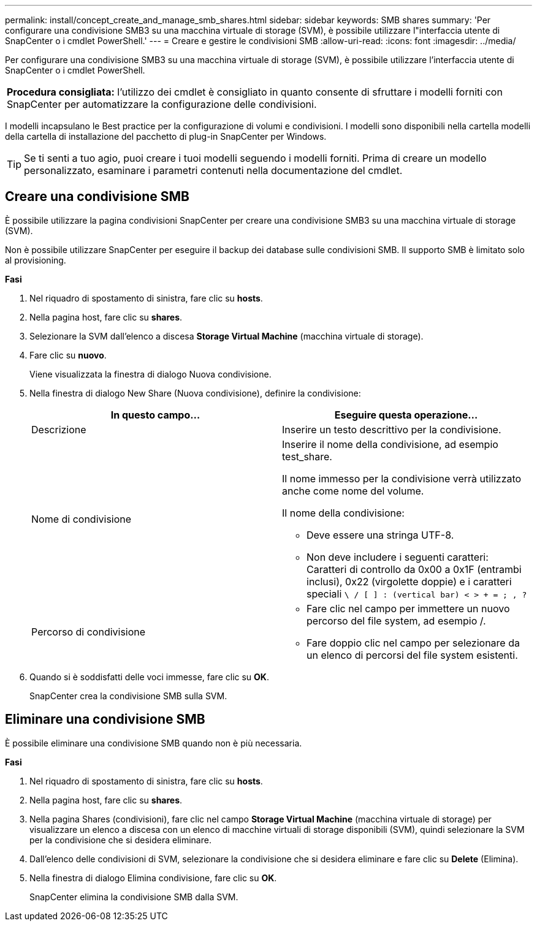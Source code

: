 ---
permalink: install/concept_create_and_manage_smb_shares.html 
sidebar: sidebar 
keywords: SMB shares 
summary: 'Per configurare una condivisione SMB3 su una macchina virtuale di storage (SVM), è possibile utilizzare l"interfaccia utente di SnapCenter o i cmdlet PowerShell.' 
---
= Creare e gestire le condivisioni SMB
:allow-uri-read: 
:icons: font
:imagesdir: ../media/


[role="lead"]
Per configurare una condivisione SMB3 su una macchina virtuale di storage (SVM), è possibile utilizzare l'interfaccia utente di SnapCenter o i cmdlet PowerShell.

|===


| *Procedura consigliata:* l'utilizzo dei cmdlet è consigliato in quanto consente di sfruttare i modelli forniti con SnapCenter per automatizzare la configurazione delle condivisioni. 
|===
I modelli incapsulano le Best practice per la configurazione di volumi e condivisioni. I modelli sono disponibili nella cartella modelli della cartella di installazione del pacchetto di plug-in SnapCenter per Windows.


TIP: Se ti senti a tuo agio, puoi creare i tuoi modelli seguendo i modelli forniti. Prima di creare un modello personalizzato, esaminare i parametri contenuti nella documentazione del cmdlet.



== Creare una condivisione SMB

È possibile utilizzare la pagina condivisioni SnapCenter per creare una condivisione SMB3 su una macchina virtuale di storage (SVM).

Non è possibile utilizzare SnapCenter per eseguire il backup dei database sulle condivisioni SMB. Il supporto SMB è limitato solo al provisioning.

*Fasi*

. Nel riquadro di spostamento di sinistra, fare clic su *hosts*.
. Nella pagina host, fare clic su *shares*.
. Selezionare la SVM dall'elenco a discesa *Storage Virtual Machine* (macchina virtuale di storage).
. Fare clic su *nuovo*.
+
Viene visualizzata la finestra di dialogo Nuova condivisione.

. Nella finestra di dialogo New Share (Nuova condivisione), definire la condivisione:
+
|===
| In questo campo... | Eseguire questa operazione... 


 a| 
Descrizione
 a| 
Inserire un testo descrittivo per la condivisione.



 a| 
Nome di condivisione
 a| 
Inserire il nome della condivisione, ad esempio test_share.

Il nome immesso per la condivisione verrà utilizzato anche come nome del volume.

Il nome della condivisione:

** Deve essere una stringa UTF-8.
** Non deve includere i seguenti caratteri: Caratteri di controllo da 0x00 a 0x1F (entrambi inclusi), 0x22 (virgolette doppie) e i caratteri speciali `\ / [ ] : (vertical bar) < > + = ; , ?`




 a| 
Percorso di condivisione
 a| 
** Fare clic nel campo per immettere un nuovo percorso del file system, ad esempio /.
** Fare doppio clic nel campo per selezionare da un elenco di percorsi del file system esistenti.


|===
. Quando si è soddisfatti delle voci immesse, fare clic su *OK*.
+
SnapCenter crea la condivisione SMB sulla SVM.





== Eliminare una condivisione SMB

È possibile eliminare una condivisione SMB quando non è più necessaria.

*Fasi*

. Nel riquadro di spostamento di sinistra, fare clic su *hosts*.
. Nella pagina host, fare clic su *shares*.
. Nella pagina Shares (condivisioni), fare clic nel campo *Storage Virtual Machine* (macchina virtuale di storage) per visualizzare un elenco a discesa con un elenco di macchine virtuali di storage disponibili (SVM), quindi selezionare la SVM per la condivisione che si desidera eliminare.
. Dall'elenco delle condivisioni di SVM, selezionare la condivisione che si desidera eliminare e fare clic su *Delete* (Elimina).
. Nella finestra di dialogo Elimina condivisione, fare clic su *OK*.
+
SnapCenter elimina la condivisione SMB dalla SVM.


